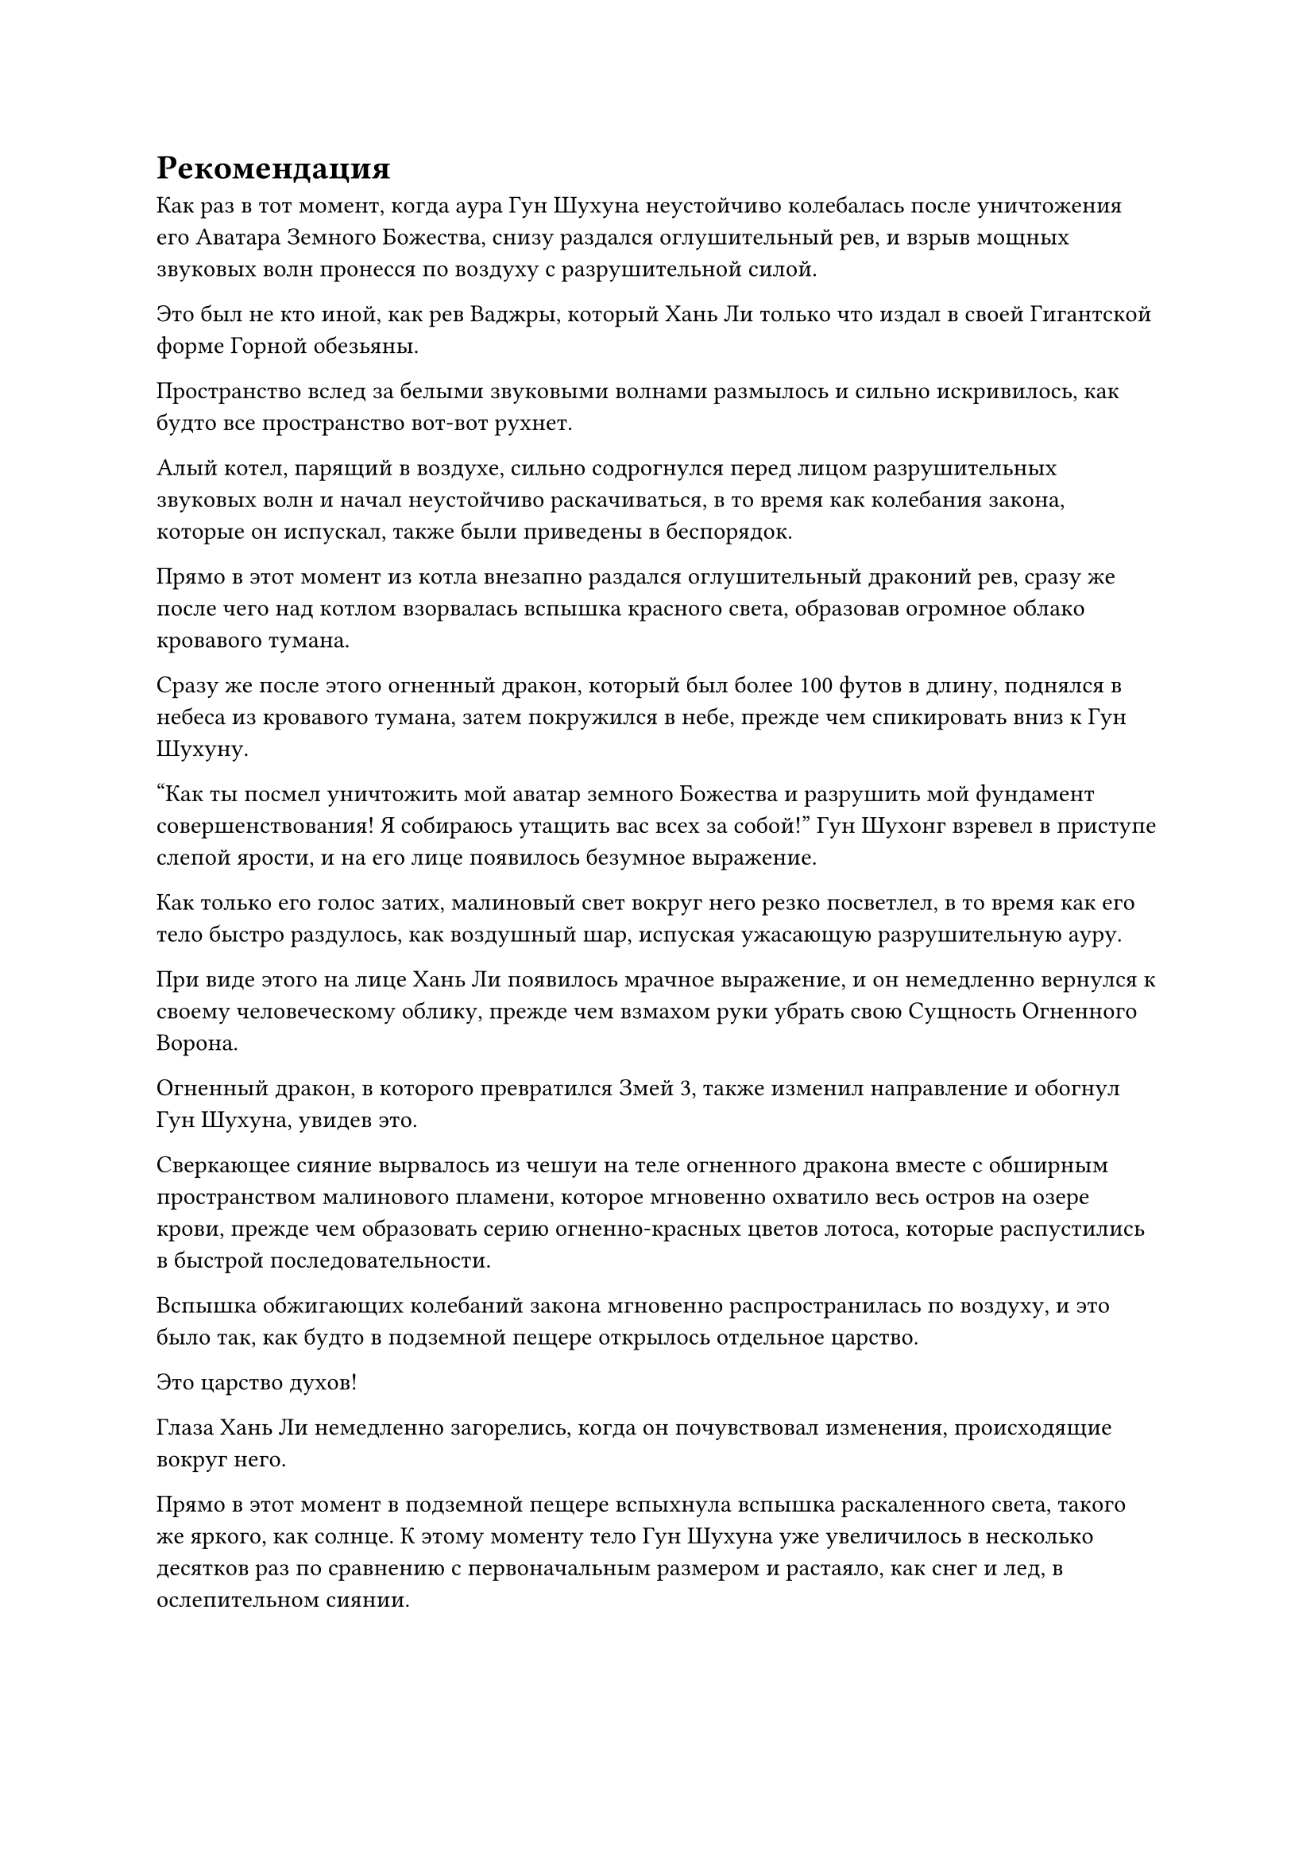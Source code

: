 = Рекомендация

Как раз в тот момент, когда аура Гун Шухуна неустойчиво колебалась после уничтожения его Аватара Земного Божества, снизу раздался оглушительный рев, и взрыв мощных звуковых волн пронесся по воздуху с разрушительной силой.

Это был не кто иной, как рев Ваджры, который Хань Ли только что издал в своей Гигантской форме Горной обезьяны.

Пространство вслед за белыми звуковыми волнами размылось и сильно искривилось, как будто все пространство вот-вот рухнет.

Алый котел, парящий в воздухе, сильно содрогнулся перед лицом разрушительных звуковых волн и начал неустойчиво раскачиваться, в то время как колебания закона, которые он испускал, также были приведены в беспорядок.

Прямо в этот момент из котла внезапно раздался оглушительный драконий рев, сразу же после чего над котлом взорвалась вспышка красного света, образовав огромное облако кровавого тумана.

Сразу же после этого огненный дракон, который был более 100 футов в длину, поднялся в небеса из кровавого тумана, затем покружился в небе, прежде чем спикировать вниз к Гун Шухуну.

"Как ты посмел уничтожить мой аватар земного Божества и разрушить мой фундамент совершенствования! Я собираюсь утащить вас всех за собой!" Гун Шухонг взревел в приступе слепой ярости, и на его лице появилось безумное выражение.

Как только его голос затих, малиновый свет вокруг него резко посветлел, в то время как его тело быстро раздулось, как воздушный шар, испуская ужасающую разрушительную ауру.

При виде этого на лице Хань Ли появилось мрачное выражение, и он немедленно вернулся к своему человеческому облику, прежде чем взмахом руки убрать свою Сущность Огненного Ворона.

Огненный дракон, в которого превратился Змей 3, также изменил направление и обогнул Гун Шухуна, увидев это.

Сверкающее сияние вырвалось из чешуи на теле огненного дракона вместе с обширным пространством малинового пламени, которое мгновенно охватило весь остров на озере крови, прежде чем образовать серию огненно-красных цветов лотоса, которые распустились в быстрой последовательности.

Вспышка обжигающих колебаний закона мгновенно распространилась по воздуху, и это было так, как будто в подземной пещере открылось отдельное царство.

Это царство духов!

Глаза Хань Ли немедленно загорелись, когда он почувствовал изменения, происходящие вокруг него.

Прямо в этот момент в подземной пещере вспыхнула вспышка раскаленного света, такого же яркого, как солнце. К этому моменту тело Гун Шухуна уже увеличилось в несколько десятков раз по сравнению с первоначальным размером и растаяло, как снег и лед, в ослепительном сиянии.

Непрерывно раздавалась серия сильных взрывов, и остров в центре озера крови был полностью разрушен, прежде чем его мгновенно поглотило извержение света, а затем превратило в ничто.

Разрушительные ударные волны распространились во всех направлениях, разрушив всю подземную пещеру и заставив ее обрушиться, в результате чего огромные объемы воды озера хлынули в неистовстве.

Над пещерой совершенно бесплодный и безжизненный город Красной Луны также превратился в огромные руины.

Однако в пещере была область, которая была окружена слоем зеленого света, и она была совершенно невредима.

Восемь огромных кусков ромбовидных черепашьих панцирей парили над этим районом, и они были соединены вместе, образуя овальный темно-зеленый световой барьер, который был полностью неподвижен ударными волнами, возникшими в результате взрывов.

Внутри светового барьера Хань Ли активировал свою родословную Сюаньву, и все его тело было облачено в темно-зеленую броню, пока он спокойно осматривал окрестности.

Обжигающая аура, заполнившая все пространство, не проявляла никаких признаков угасания, и все огненно-красные цветы лотоса, разбросанные по всей площади, испускали всплески странных колебаний ауры, чтобы бороться с неистовой энергией.

Недалеко от Хань Ли Змей 3 уже принял свой человеческий облик, и он сидел на гигантском огненном цветке лотоса, все его тело было окутано слоем красновато-золотистого света. Его мантия громко хлопала, когда он быстро наложил серию ручных печатей, изо всех сил поддерживая свою духовную сферу.

Только по прошествии нескольких минут подземные толчки в пещере постепенно стихли. К этому моменту большая часть огненно-красных цветов лотоса уже рассеялась, и владения духа Змея 3 также медленно рассыпались.

Когда последние несколько цветков лотоса исчезли, Змей-3 спустился с неба с усталым выражением лица.

Увидев это, Хань Ли также убрал черепашьи панцири вокруг себя и сложил кулак в приветствии в сторону Змея 3. "Поздравляю с успешным убийством Гун Шухуна, Змея 3".

"Ты также сыграл ключевую роль в нашем успешном завершении миссии, Змей-15", - сказал Змей-3, поворачиваясь к Хань Ли.

В этот момент холодная апатия, которая обычно читалась в его глазах, полностью исчезла, сменившись нескрываемым одобрением и признательностью.

"Ты слишком добр, Змей 3. Я внес лишь незначительный вклад. Я, конечно, не осмелился бы считать свой скудный вклад хоть сколько-нибудь значительным, - ответил Хань Ли со слабой улыбкой.

"Не нужно себя принижать. В Переходной гильдии власть ценится превыше всего остального. Те, у кого недостаточно власти, кто жаждет выгод сверх того, чего они заслуживают, не могут винить никого другого, даже если они встретят свою кончину, вы понимаете, о чем я говорю?" - Спросил Змей 3 многозначительным голосом.

"Да, и я обязательно запомню ваши наставления", - уважительно ответил Хань Ли.

"Очень хорошо. Я могу рекомендовать вас для повышения до члена гильдии более высокого уровня. Тебе бы это понравилось?" Спросил Змей-3.

Хань Ли слегка запнулся, услышав это, затем ответил: "Могу я спросить, что приходит с членством в гильдии более высокого уровня? Если это требует выполнения еще более сложных миссий, то я бы не осмелился согласиться, не обдумав это сначала".

"Оставляя в стороне все остальное, если вас успешно повысят, вы получите возможность выполнять обычные миссии и заслужите право обмениваться ресурсами с другими участниками того же уровня", - безразличным голосом объяснил Змей 3.

Глаза Хань Ли немедленно загорелись, когда он услышал это, и он сложил кулак в знак приветствия, сказав: "В таком случае, мне придется побеспокоить вас, чтобы вы дали мне рекомендацию".

"Я имею право давать рекомендации, но гильдия отправит представителя для изучения ваших способностей, чтобы определить, заслуживаете ли вы повышения или нет. Когда придет это время, тебе придется выполнить еще одну пробную миссию, но я уверен, что для тебя это не будет проблемой, учитывая твои способности", - сказал Змей 3.

Хань Ли не произнес больше никаких слов благодарности, просто слегка поклонился вместо этого.

"Хорошо, теперь, когда миссия завершена, я должен остаться на острове еще на некоторое время, чтобы завершить дела. Остров Красной Луны имеет долгую историю, поэтому я уверен, что на нем много ценных ресурсов. Вы можете отправиться исследовать остров самостоятельно, но убедитесь, что вы не задерживаетесь слишком надолго", - продолжил Змей 3.

Хань Ли кивнул в ответ, прежде чем уйти, улетев вдаль в виде полосы света.

Примерно через 15 минут полоса лазурного света пробила себе путь из земли недалеко от города Красной Луны, затем исчезла, открыв Хань Ли.

Он стоял в воздухе и не мог удержаться от слабого вздоха, когда посмотрел вниз, на руины города внизу.

Семь человек сопровождали Змея 3 в город, но он был единственным, кто остался, и это было достаточным свидетельством того, насколько опасными были миссии Временной гильдии.

Гонг Шухонг пожертвовал бесчисленным количеством жизней в качестве кровавой жертвы, чтобы усилить свои собственные силы, даже зашел так далеко, что пожертвовал четырьмя Бессмертными-непрофессионалами, которые следовали за ним в течение бесчисленных лет, отражая, насколько он был жесток и безжалостен, но точно так же Змей 3 был столь же жесток и безразличен к другим, когда дело дошло до достижения его целей.

Однако он был прав в том, что риск и вознаграждение всегда идут рука об руку в стремлении к самосовершенствованию. В самосовершенствовании никогда не было легких путей, и это было то, что должно было быть очевидным для всех самосовершенствующихся с того момента, как они выбрали этот путь.

Имея это в виду, Хань Ли покачал головой, чтобы избавиться от легкого намека на сочувствие, которое он испытывал к своим павшим товарищам.

Потратив короткое время на то, чтобы определить направление, в котором он хотел двигаться, он умчался вдаль в виде полосы лазурного света, решив не задерживаться на острове в поисках каких-либо предполагаемых ресурсов там.

Ранее он уже тайно спрятал инструмент для хранения Wyrm 8, и в дополнение ко всему, что он получил до этого, это уже было довольно насыщенное путешествие.

Основные ресурсы острова определенно находились во владении Гун Шухонга, что означало, что теперь они принадлежали Змею 3. Хотя это было правдой, что где-то на острове должны были быть и другие ресурсы, они были слишком незначительными, чтобы он стал утруждать себя поисками.

Два месяца спустя полоска лазурного света появилась возле острова Темной вуали, затем исчезла, открыв Хань Ли.

Слабая улыбка появилась на его лице при виде маленького острова.

Он только что пережил довольно опасное путешествие, но, к счастью, благополучно вернулся и достиг целей, которые поставил перед собой.

Ло Фэн быстро вылетел с острова навстречу ему, как луч света.

"Старший Лю!" - поприветствовал он с восторженным выражением лица.

Он был единственным, кому Хань Ли сообщил об этой поездке, и все это время он ждал день и ночь в постоянном страхе, что Хань Ли постигнет какая-нибудь ужасная участь. Теперь, когда Хань Ли вернулся целым и невредимым, его немедленно охватило чувство огромного облегчения.

"Что-нибудь случилось за то время, пока меня не было?" Спросил Хань Ли.

"Ничего необычного за время вашего отсутствия не произошло", - поспешно ответил Ло Фэн.

Хань Ли кивнул в ответ, затем полетел обратно к своему двору, в то время как Ло Фэн следовал за ним по пятам и сообщал ему некоторые новости, которые недавно появились за последние пару месяцев.

Одной из таких новостей было то, что остров, которым руководил Лу Кун, внезапно оказался в изоляции без каких-либо объяснений.

Сердце Хань Ли слегка дрогнуло, услышав это, но он ничего не сказал.

Лу Кун упал в озеро в подземной пещере вместе с головой своего земного Божества-Аватара и больше никогда не появлялся, так что было неясно, жив он или мертв.

Однако, учитывая ситуацию на тот момент, даже если бы он не погиб, он, скорее всего, по крайней мере получил бы серьезные травмы.

Имея это в виду, Хань Ли отпустил Ло Фэна, затем вернулся в свой двор и упал на кровать, прежде чем быстро заснуть.

Только на следующий день он встал с постели, чувствуя себя полностью восстановленным, затем перевернул руку, чтобы достать набор предметов, состоящий из нескольких инструментов для хранения и духовных сокровищ, а также сломанного аватара земного божества Wyrm 8.

Сначала он изучил сломанный аватар Wyrm 8 и обнаружил, что большинство материалов, использованных для его доработки, были идентичны материалам Аватара Земного божества Ло Мэна, с главным отличием в большом количестве драгоценных материалов с атрибутами ветра, используемых в аватаре Wyrm 8.

Даже при том, что эти материалы нельзя было переработать и использовать повторно, Хань Ли все равно смог бы многому научиться, изучая их, и, следовательно, был бы лучше подготовлен к тому, когда он усовершенствует свой собственный аватар.

Имея это в виду, Хань Ли убрал аватар, а затем начал изучать духовные сокровища.

После осмотра он обнаружил, что черный металлический шип Wyrm 16, по-видимому, был низкосортным бессмертным сокровищем, но, кроме этого, ни одно из других сокровищ никоим образом не было примечательным. Однако, по какой-то причине, несмотря на то, что черный металлический шип снаружи казался совершенно целым, он, казалось, получил довольно серьезные внутренние повреждения, и сила законов, заключенная в нем, медленно просачивалась наружу.

При таких темпах вся сила законов внутри него исчезла бы всего за несколько столетий.

Неудивительно, что Змей 16 не смог использовать сокровище с каким-либо большим эффектом.

Таким образом, его интерес к коллекции сокровищ немедленно угас, и он лишь бегло осмотрел оставшиеся сокровища, прежде чем спрятать их.

В его нынешнем состоянии ему не нужно было ни одно из этих сокровищ.

Наконец, Хань Ли подобрал эти инструменты для хранения, прежде чем вложить в них свой духовный смысл.

Долгое время спустя он открыл глаза, и на его лице появился намек на восторг.

Как и ожидалось, коллекции этих Истинных Бессмертных не разочаровали. Тролли-хранители содержали много драгоценных материалов, намного превосходящих то, что можно было найти на острове Темной Вуали.

На самом деле, там было много предметов, которые даже он не узнал, но все они определенно были чрезвычайно ценными.

Имея в своем распоряжении эти вещи, ему не придется беспокоиться о ресурсах для культивации в ближайшем будущем.

Он глубоко вздохнул, прежде чем разделить эти вещи на разные категории и убрать их подальше, затем перевернул руку, чтобы достать нефритовый листок.

Это было земное искусство культивирования Бессмертия под названием Искусство глубокого астрального ветра, и оно, казалось, идеально подходило для его нужд. Однако ему все равно пришлось следовать установленной процедуре, сначала став Богом Предков, прежде чем он смог стать Земным Бессмертным. Следовательно, искусство культивирования было не очень полезно для него на данном этапе, но все же это был хороший ресурс для изучения.

#pagebreak()